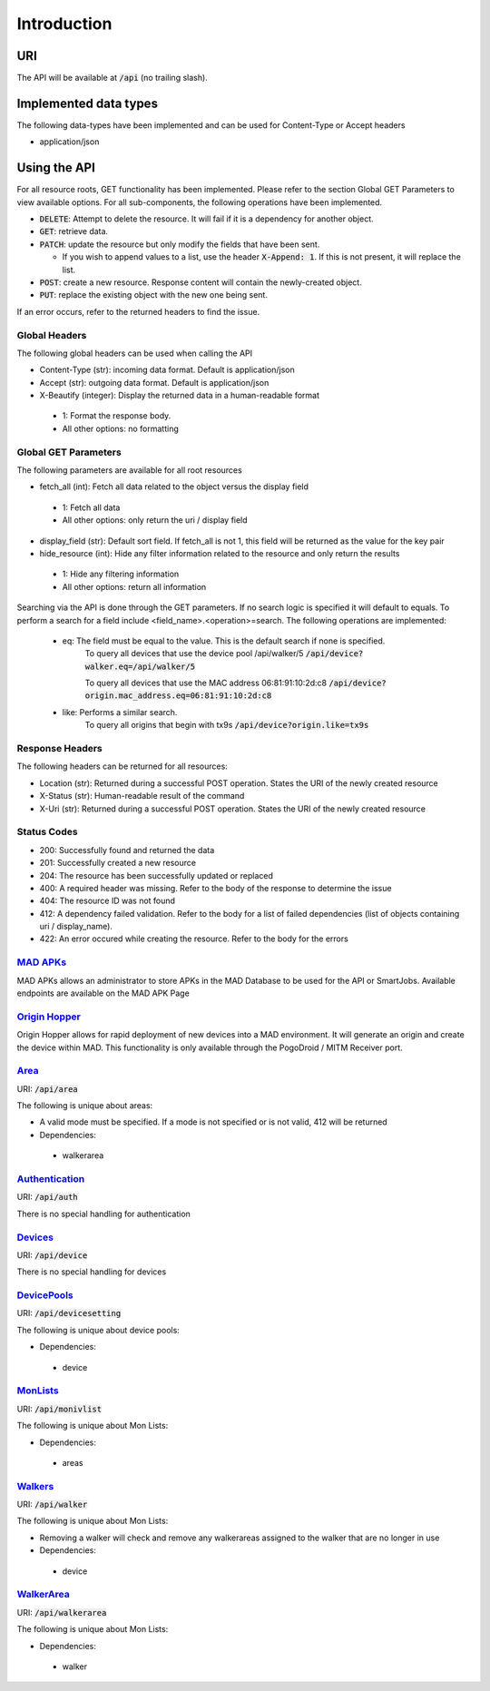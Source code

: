 ============
Introduction
============

URI
===

The API will be available at :code:`/api` (no trailing slash).

Implemented data types
======================

The following data-types have been implemented and can be used for Content-Type or Accept headers

- application/json


Using the API
=============

For all resource roots, GET functionality has been implemented. Please refer to the section Global GET Parameters to view available options.
For all sub-components, the following operations have been implemented.


* :code:`DELETE`: Attempt to delete the resource. It will fail if it is a dependency for another object.
* :code:`GET`: retrieve data.
* :code:`PATCH`: update the resource but only modify the fields that have been sent.

  * If you wish to append values to a list, use the header :code:`X-Append: 1`. If this is not present, it will replace the list.
* :code:`POST`: create a new resource. Response content will contain the newly-created object.
* :code:`PUT`: replace the existing object with the new one being sent.


If an error occurs, refer to the returned headers to find the issue.

Global Headers
--------------

The following global headers can be used when calling the API

* Content-Type (str): incoming data format. Default is application/json
* Accept (str): outgoing data format. Default is application/json
* X-Beautify (integer): Display the returned data in a human-readable format

 * 1: Format the response body.
 * All other options: no formatting

Global GET Parameters
---------------------

The following parameters are available for all root resources

* fetch_all (int): Fetch all data related to the object versus the display field

 * 1: Fetch all data
 * All other options: only return the uri / display field

* display_field (str): Default sort field. If fetch_all is not 1, this field will be returned as the value for the key pair
* hide_resource (int): Hide any filter information related to the resource and only return the results

 * 1: Hide any filtering information
 * All other options: return all information


Searching via the API is done through the GET parameters. If no search logic is specified it will default to equals. To
perform a search for a field include <field_name>.<operation>=search. The following operations are implemented:

 * eq: The field must be equal to the value. This is the default search if none is specified.
    To query all devices that use the device pool /api/walker/5      
    :code:`/api/device?walker.eq=/api/walker/5`

    To query all devices that use the MAC address 06:81:91:10:2d:c8
    :code:`/api/device?origin.mac_address.eq=06:81:91:10:2d:c8`

 * like: Performs a similar search.
    To query all origins that begin with tx9s
    :code:`/api/device?origin.like=tx9s`

Response Headers
----------------

The following headers can be returned for all resources:

* Location (str): Returned during a successful POST operation. States the URI of the newly created resource
* X-Status (str): Human-readable result of the command
* X-Uri (str): Returned during a successful POST operation. States the URI of the newly created resource

Status Codes
------------

* 200: Successfully found and returned the data
* 201: Successfully created a new resource
* 204: The resource has been successfully updated or replaced
* 400: A required header was missing. Refer to the body of the response to determine the issue
* 404: The resource ID was not found
* 412: A dependency failed validation. Refer to the body for a list of failed dependencies (list of objects containing uri / display_name).
* 422: An error occured while creating the resource. Refer to the body for the errors


`MAD APKs <apks>`_
------------------
MAD APKs allows an administrator to store APKs in the MAD Database to be used for the API or SmartJobs. Available endpoints are available on the MAD APK Page

`Origin Hopper <origin_hopper>`_
--------------------------------
Origin Hopper allows for rapid deployment of new devices into a MAD environment. It will generate an origin and create the device within MAD. This functionality is only available through the PogoDroid / MITM Receiver port.

`Area <resources/area>`_
------------------------

URI: :code:`/api/area`

The following is unique about areas:

* A valid mode must be specified. If a mode is not specified or is not valid, 412 will be returned
* Dependencies:

 * walkerarea

`Authentication <resources/auth>`_
----------------------------------

URI: :code:`/api/auth`

There is no special handling for authentication

`Devices <resources/device>`_
-----------------------------

URI: :code:`/api/device`

There is no special handling for devices

`DevicePools <resources/devicesetting>`_
----------------------------------------

URI: :code:`/api/devicesetting`

The following is unique about device pools:

* Dependencies:

 * device

`MonLists <resources/monivlist>`_
---------------------------------

URI: :code:`/api/monivlist`

The following is unique about Mon Lists:

* Dependencies:

 * areas

`Walkers <resources/walker>`_
-----------------------------

URI: :code:`/api/walker`

The following is unique about Mon Lists:

* Removing a walker will check and remove any walkerareas assigned to the walker that are no longer in use
* Dependencies:

 * device

`WalkerArea <resources/walkerarea>`_
------------------------------------

URI: :code:`/api/walkerarea`

The following is unique about Mon Lists:

* Dependencies:

 * walker
